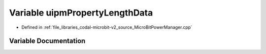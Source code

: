 .. _exhale_variable_MicroBitPowerManager_8cpp_1a9a0001a09c0fccb67648eb648cdc1b24:

Variable uipmPropertyLengthData
===============================

- Defined in :ref:`file_libraries_codal-microbit-v2_source_MicroBitPowerManager.cpp`


Variable Documentation
----------------------


.. doxygenvariable:: uipmPropertyLengthData
